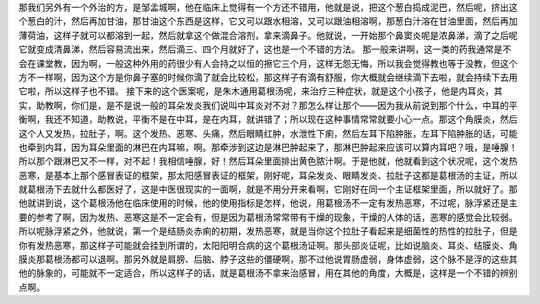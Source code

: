 那我们另外有一个外治的方，是邹孟城啊，他在临床上觉得有一个方还不错用，他就是说，把这个葱白捣成泥巴，然后呢，挤出这个葱白的汁，然后再加甘油，那甘油这个东西是这样，它又可以跟水相溶，又可以跟油相溶啊，那葱白汁溶在甘油里面，然后再加薄荷油，这样子就可以都溶到一起，然后就拿这个做混合溶剂，拿来滴鼻子。他就说，一开始那个鼻窦炎呢是浓鼻涕，滴了之后呢它就变成清鼻涕，然后容易流出来，然后滴三、四个月就好了，这也是一个不错的方法。
那一般来讲啊，这一类的药我通常是不会在课堂教，因为啊，一般这种外用的药很少有人会持之以恒的擦它三个月，这样无怨无悔，所以我会觉得教也等于没教，但这个方不一样啊，因为这个方是你鼻子塞的时候你滴了就会比较松，那这样子有滴有舒服，你大概就会继续滴下去啦，就会持续下去用它啦，所以这样子也不错。
接下来的这个医案呢，是朱木通用葛根汤呢，来治疗三种症状，就是这个小孩子，他是内耳炎，其实，助教啊，你们是，是不是说一般的耳朵发炎我们说叫中耳炎对不对？那怎么样让那个——因为我从前说到那个什么，中耳的平衡啊，我还不知道，助教说，平衡不是在中耳，是在内耳，就讲错了；所以现在这种事情常常就要小心一点。那这个角膜炎，然后这个人又发热，拉肚子，啊。这个发热、恶寒、头痛，然后眼睛红肿，水泄性下痢，然后左耳下陷肿胀，左耳下陷肿胀的话，可能也牵到内耳，因为耳朵里面的淋巴在内耳嘛，啊。那牵涉到这边是淋巴肿起来了，那淋巴肿起来应该可以算内耳吧？哦，是唾腺！所以那个跟淋巴又不一样，对不起！我相信唾腺，好！然后耳朵里面排出黄色脓汁啊。于是他就，他就看到这个状况呢，这个发热恶寒，是基本上那个感冒表证的框架，那太阳感冒表证的框架，刚好呢，耳朵发炎、眼睛发炎、拉肚子这都是葛根汤的主证，所以就葛根汤下去就什么都医好了，这是中医很现实的一面啊，就是不用分开来看啊，它刚好在同一个主证框架里面，所以就好了。那他就讲到说，这个葛根汤他在临床使用的时候，他的使用指标是怎样，他说，用葛根汤不一定有发热恶寒，不过呢，脉浮紧还是主要的参考了啊，因为发热、恶寒这是不一定会有，但是因为葛根汤常常带有干燥的现象，干燥的人体的话，恶寒的感觉会比较弱。所以呢脉浮紧之外，他就说，第一个是结肠炎赤痢的初期，发热恶寒，就是当你这个拉肚子看起来是细菌性的热性的拉肚子，但是你有发热恶寒，那这样子可能就会挂到所谓的，太阳阳明合病的这个葛根汤证啊。那头部炎证呢，比如说脑炎、耳炎、结膜炎、角膜炎那葛根汤都可以退啊。那另外就是肩膀、后脑、脖子这些的僵硬啊，那不过他说胃肠虚弱，身体虚弱，这个脉不是浮的这些其他的脉象的，可能就不一定适合，所以这样子的话，就是葛根汤不拿来治感冒，用在其他的角度，大概是，这样是一个不错的辨别点啊。
